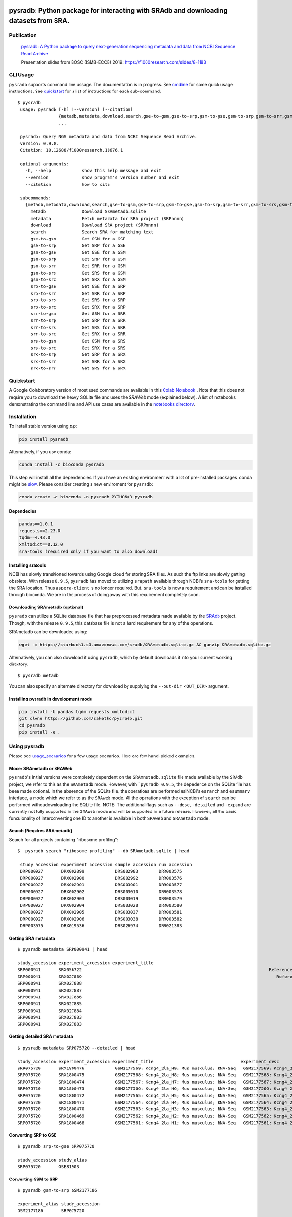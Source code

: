 .. image:: https://raw.githubusercontent.com/saketkc/pysradb/master/docs/_static/pysradb_v3.png
    :target: https://raw.githubusercontent.com/saketkc/pysradb/master/docs/_static/pysradb_v3.png

#####################################################################################
pysradb: Python package for interacting with SRAdb and downloading datasets from SRA.
#####################################################################################






.. image:: https://img.shields.io/pypi/v/pysradb.svg?style=flat-square
    :target: https://pypi.python.org/pypi/pysradb

.. image:: https://img.shields.io/badge/install%20with-bioconda-brightgreen.svg?style=flat-square
    :target: http://bioconda.github.io/recipes/pysradb/README.html

.. image:: https://zenodo.org/badge/159590788.svg
    :target: https://zenodo.org/badge/latestdoi/159590788

.. image:: https://img.shields.io/travis/saketkc/pysradb.svg?style=flat-square
    :target: https://travis-ci.com/saketkc/pysradb


.. image:: https://asciinema.org/a/0C3SjYmPTkkemldprUpdVhiKx.svg
    :target: https://asciinema.org/a/0C3SjYmPTkkemldprUpdVhiKx?speed=5&autoplay=1

***********
Publication
***********

 `pysradb: A Python package to query next-generation sequencing metadata and data from NCBI Sequence Read Archive <https://f1000research.com/articles/8-532/v1>`_


 Presentation slides from BOSC (ISMB-ECCB) 2019: https://f1000research.com/slides/8-1183

*********
CLI Usage
*********

``pysradb`` supports command line ussage. The documentation
is in progress. See  `cmdline <https://github.com/saketkc/pysradb/blob/master/docs/cmdline.rst>`_ for
some quick usage instructions. See `quickstart <https://www.saket-choudhary.me/pysradb/quickstart.html#the-full-list-of-possible-pysradb-operations>`_ for
a list of instructions for each sub-command.


::

   $ pysradb
    usage: pysradb [-h] [--version] [--citation]
                   {metadb,metadata,download,search,gse-to-gsm,gse-to-srp,gsm-to-gse,gsm-to-srp,gsm-to-srr,gsm-to-srs,gsm-to-srx,srp-to-gse,srp-to-srr,srp-to-srs,srp-to-srx,srr-to-gsm,srr-to-srp,srr-to-srs,srr-to-srx,srs-to-gsm,srs-to-srx,srx-to-srp,srx-to-srr,srx-to-srs}
                   ...

    pysradb: Query NGS metadata and data from NCBI Sequence Read Archive.
    version: 0.9.0.
    Citation: 10.12688/f1000research.18676.1

    optional arguments:
      -h, --help            show this help message and exit
      --version             show program's version number and exit
      --citation            how to cite

    subcommands:
      {metadb,metadata,download,search,gse-to-gsm,gse-to-srp,gsm-to-gse,gsm-to-srp,gsm-to-srr,gsm-to-srs,gsm-to-srx,srp-to-gse,srp-to-srr,srp-to-srs,srp-to-srx,srr-to-gsm,srr-to-srp,srr-to-srs,srr-to-srx,srs-to-gsm,srs-to-srx,srx-to-srp,srx-to-srr,srx-to-srs}
        metadb              Download SRAmetadb.sqlite
        metadata            Fetch metadata for SRA project (SRPnnnn)
        download            Download SRA project (SRPnnnn)
        search              Search SRA for matching text
        gse-to-gsm          Get GSM for a GSE
        gse-to-srp          Get SRP for a GSE
        gsm-to-gse          Get GSE for a GSM
        gsm-to-srp          Get SRP for a GSM
        gsm-to-srr          Get SRR for a GSM
        gsm-to-srs          Get SRS for a GSM
        gsm-to-srx          Get SRX for a GSM
        srp-to-gse          Get GSE for a SRP
        srp-to-srr          Get SRR for a SRP
        srp-to-srs          Get SRS for a SRP
        srp-to-srx          Get SRX for a SRP
        srr-to-gsm          Get GSM for a SRR
        srr-to-srp          Get SRP for a SRR
        srr-to-srs          Get SRS for a SRR
        srr-to-srx          Get SRX for a SRR
        srs-to-gsm          Get GSM for a SRS
        srs-to-srx          Get SRX for a SRS
        srx-to-srp          Get SRP for a SRX
        srx-to-srr          Get SRR for a SRX
        srx-to-srs          Get SRS for a SRX


**********
Quickstart
**********

A Google Colaboratory version of most used commands are available in this `Colab Notebook <https://colab.research.google.com/drive/1C60V-jkcNZiaCra_V5iEyFs318jgVoUR>`_ . Note that this does not require you to download the heavy SQLite file and uses the `SRAWeb` mode (explained below).
A list of notebooks demonstrating the command line and API use cases are available in the `notebooks directory <https://github.com/saketkc/pysradb/tree/master/notebooks>`_.

************
Installation
************


To install stable version using `pip`:

.. code-block:: bash

   pip install pysradb

Alternatively, if you use conda:

.. code-block:: bash

   conda install -c bioconda pysradb

This step will install all the dependencies.
If you have an existing environment with a lot of pre-installed packages, conda might be `slow <https://github.com/bioconda/bioconda-recipes/issues/13774>`_.
Please consider creating a new enviroment for ``pysradb``:

.. code-block:: bash

   conda create -c bioconda -n pysradb PYTHON=3 pysradb

Dependecies
===========

.. code-block:: bash

   pandas==1.0.1
   requests==2.23.0
   tqdm==4.43.0
   xmltodict==0.12.0
   sra-tools (required only if you want to also download)

Installing sratools
===================

NCBI has slowly transitioned towards using Google cloud for storing SRA files. As such
the ftp links are slowly getting obsolete. With release ``0.9.5``, ``pysradb`` has
moved to utilizing ``srapath``  available through NCBI's ``sra-tools`` for getting
the SRA location. Thus ``aspera-client`` is no longer required. But, ``sra-tools``
is now a requirement and can be installed through bioconda. We are in the process of
doing away with this requirement completely soon.

Downloading SRAmetadb (optional)
=================================

``pysradb`` can utilize a SQLite database file that has preprocessed metadata made available by the
`SRAdb <https://bmcbioinformatics.biomedcentral.com/articles/10.1186/1471-2105-14-19>`_ project.
Though, with the release ``0.9.5``, this database file is not a hard requirement for any of the operations.


SRAmetadb can be downloaded using:

.. code-block:: bash

   wget -c https://starbuck1.s3.amazonaws.com/sradb/SRAmetadb.sqlite.gz && gunzip SRAmetadb.sqlite.gz

Alternatively, you can also download it using ``pysradb``, which by default downloads it into your
current working directory:


::

    $ pysradb metadb

You can also specify an alternate directory for download by supplying the ``--out-dir <OUT_DIR>`` argument.


Installing pysradb in development mode
======================================

.. code-block:: bash

   pip install -U pandas tqdm requests xmltodict
   git clone https://github.com/saketkc/pysradb.git
   cd pysradb
   pip install -e .



*************
Using pysradb
*************

Please see `usage_scenarios <https://saket-choudhary.me/pysradb/usage_scenarios.html>`_ for a few usage scenarios.
Here are few hand-picked examples.


Mode: SRAmetadb or SRAWeb
=========================

``pysradb``'s initial versions were completely dependent on the ``SRAmnetadb.sqlite`` file made available by the ``SRAdb`` project, we refer to this as the ``SRAmetadb`` mode. However, with ```pysradb 0.9.5``, the depedence on the SQLite file has been made optional. In the abseence of the SQLite file, the operations are performed usiNCBi's ``esrarch`` and ``esummary`` interface, a mode which we refer to as the ``SRAweb`` mode.  All the operations
with the exception of ``search`` can be performed withoudownloading the SQLite file.
NOTE: The additional flags such as ``--desc``, ``-detailed`` and ``-expand`` are currently not fully supported in the ``SRAweb`` mode and will be supported in a future release. However, all the basic funcuionality of interconverting one ID to another is available in both ``SRAweb`` and ``SRAmetadb`` mode.



Search [Requires SRAmetadb]
===========================

Search for all projects containing "ribosome profiling":

::

   $  pysradb search "ribosome profiling" --db SRAmetadb.sqlite | head

    study_accession experiment_accession sample_accession run_accession
    DRP000927       DRX002899            DRS002983        DRR003575
    DRP000927       DRX002900            DRS002992        DRR003576
    DRP000927       DRX002901            DRS003001        DRR003577
    DRP000927       DRX002902            DRS003010        DRR003578
    DRP000927       DRX002903            DRS003019        DRR003579
    DRP000927       DRX002904            DRS003028        DRR003580
    DRP000927       DRX002905            DRS003037        DRR003581
    DRP000927       DRX002906            DRS003038        DRR003582
    DRP003075       DRX019536            DRS026974        DRR021383



Getting SRA metadata
====================

::

    $ pysradb metadata SRP000941 | head

    study_accession experiment_accession experiment_title                                                                                                                 experiment_desc                                                                                                                  organism_taxid  organism_name library_strategy library_source  library_selection sample_accession sample_title instrument                    total_spots total_size    run_accession run_total_spots run_total_bases
    SRP000941       SRX056722                                                                         Reference Epigenome: ChIP-Seq Analysis of H3K27ac in hESC H1 Cells                                                               Reference Epigenome: ChIP-Seq Analysis of H3K27ac in hESC H1 Cells  9606            Homo sapiens       ChIP-Seq           GENOMIC    ChIP            SRS184466                              Illumina HiSeq 2000    26900401     531654480   SRR179707     26900401         807012030
    SRP000941       SRX027889                                                                            Reference Epigenome: ChIP-Seq Analysis of H2AK5ac in hESC Cells                                                                  Reference Epigenome: ChIP-Seq Analysis of H2AK5ac in hESC Cells  9606            Homo sapiens       ChIP-Seq           GENOMIC    ChIP            SRS116481                      Illumina Genome Analyzer II    37528590     779578968   SRR067978     37528590        1351029240
    SRP000941       SRX027888                                                                                     Reference Epigenome: ChIP-Seq Input from hESC H1 Cells                                                                           Reference Epigenome: ChIP-Seq Input from hESC H1 Cells  9606            Homo sapiens       ChIP-Seq           GENOMIC  RANDOM            SRS116483                      Illumina Genome Analyzer II    13603127    3232309537   SRR067977     13603127         489712572
    SRP000941       SRX027887                                                                                     Reference Epigenome: ChIP-Seq Input from hESC H1 Cells                                                                           Reference Epigenome: ChIP-Seq Input from hESC H1 Cells  9606            Homo sapiens       ChIP-Seq           GENOMIC  RANDOM            SRS116562                      Illumina Genome Analyzer II    22430523     506327844   SRR067976     22430523         807498828
    SRP000941       SRX027886                                                                                     Reference Epigenome: ChIP-Seq Input from hESC H1 Cells                                                                           Reference Epigenome: ChIP-Seq Input from hESC H1 Cells  9606            Homo sapiens       ChIP-Seq           GENOMIC  RANDOM            SRS116560                      Illumina Genome Analyzer II    15342951     301720436   SRR067975     15342951         552346236
    SRP000941       SRX027885                                                                                     Reference Epigenome: ChIP-Seq Input from hESC H1 Cells                                                                           Reference Epigenome: ChIP-Seq Input from hESC H1 Cells  9606            Homo sapiens       ChIP-Seq           GENOMIC  RANDOM            SRS116482                      Illumina Genome Analyzer II    39725232     851429082   SRR067974     39725232        1430108352
    SRP000941       SRX027884                                                                                     Reference Epigenome: ChIP-Seq Input from hESC H1 Cells                                                                           Reference Epigenome: ChIP-Seq Input from hESC H1 Cells  9606            Homo sapiens       ChIP-Seq           GENOMIC  RANDOM            SRS116481                      Illumina Genome Analyzer II    32633277     544478483   SRR067973     32633277        1174797972
    SRP000941       SRX027883                                                                                     Reference Epigenome: ChIP-Seq Input from hESC H1 Cells                                                                           Reference Epigenome: ChIP-Seq Input from hESC H1 Cells  9606            Homo sapiens       ChIP-Seq           GENOMIC  RANDOM            SRS004118                      Illumina Genome Analyzer II    22150965    3262293717   SRR067972      9357767         336879612
    SRP000941       SRX027883                                                                                     Reference Epigenome: ChIP-Seq Input from hESC H1 Cells                                                                           Reference Epigenome: ChIP-Seq Input from hESC H1 Cells  9606            Homo sapiens       ChIP-Seq           GENOMIC  RANDOM            SRS004118                      Illumina Genome Analyzer II    22150965    3262293717   SRR067971     12793198         460555128


Getting detailed SRA metadata
=============================

::

    $ pysradb metadata SRP075720 --detailed | head

    study_accession experiment_accession experiment_title                                  experiment_desc                                   organism_taxid  organism_name library_strategy library_source  library_selection sample_accession sample_title instrument           total_spots total_size run_accession run_total_spots run_total_bases
    SRP075720       SRX1800476            GSM2177569: Kcng4_2la_H9; Mus musculus; RNA-Seq   GSM2177569: Kcng4_2la_H9; Mus musculus; RNA-Seq  10090           Mus musculus  RNA-Seq          TRANSCRIPTOMIC  cDNA              SRS1467643                    Illumina HiSeq 2500  2547148      97658407  SRR3587912    2547148         127357400
    SRP075720       SRX1800475            GSM2177568: Kcng4_2la_H8; Mus musculus; RNA-Seq   GSM2177568: Kcng4_2la_H8; Mus musculus; RNA-Seq  10090           Mus musculus  RNA-Seq          TRANSCRIPTOMIC  cDNA              SRS1467642                    Illumina HiSeq 2500  2676053     101904264  SRR3587911    2676053         133802650
    SRP075720       SRX1800474            GSM2177567: Kcng4_2la_H7; Mus musculus; RNA-Seq   GSM2177567: Kcng4_2la_H7; Mus musculus; RNA-Seq  10090           Mus musculus  RNA-Seq          TRANSCRIPTOMIC  cDNA              SRS1467641                    Illumina HiSeq 2500  1603567      61729014  SRR3587910    1603567          80178350
    SRP075720       SRX1800473            GSM2177566: Kcng4_2la_H6; Mus musculus; RNA-Seq   GSM2177566: Kcng4_2la_H6; Mus musculus; RNA-Seq  10090           Mus musculus  RNA-Seq          TRANSCRIPTOMIC  cDNA              SRS1467640                    Illumina HiSeq 2500  2498920      94977329  SRR3587909    2498920         124946000
    SRP075720       SRX1800472            GSM2177565: Kcng4_2la_H5; Mus musculus; RNA-Seq   GSM2177565: Kcng4_2la_H5; Mus musculus; RNA-Seq  10090           Mus musculus  RNA-Seq          TRANSCRIPTOMIC  cDNA              SRS1467639                    Illumina HiSeq 2500  2226670      83473957  SRR3587908    2226670         111333500
    SRP075720       SRX1800471            GSM2177564: Kcng4_2la_H4; Mus musculus; RNA-Seq   GSM2177564: Kcng4_2la_H4; Mus musculus; RNA-Seq  10090           Mus musculus  RNA-Seq          TRANSCRIPTOMIC  cDNA              SRS1467638                    Illumina HiSeq 2500  2269546      87486278  SRR3587907    2269546         113477300
    SRP075720       SRX1800470            GSM2177563: Kcng4_2la_H3; Mus musculus; RNA-Seq   GSM2177563: Kcng4_2la_H3; Mus musculus; RNA-Seq  10090           Mus musculus  RNA-Seq          TRANSCRIPTOMIC  cDNA              SRS1467636                    Illumina HiSeq 2500  2333284      88669838  SRR3587906    2333284         116664200
    SRP075720       SRX1800469            GSM2177562: Kcng4_2la_H2; Mus musculus; RNA-Seq   GSM2177562: Kcng4_2la_H2; Mus musculus; RNA-Seq  10090           Mus musculus  RNA-Seq          TRANSCRIPTOMIC  cDNA              SRS1467637                    Illumina HiSeq 2500  2071159      79689296  SRR3587905    2071159         103557950
    SRP075720       SRX1800468            GSM2177561: Kcng4_2la_H1; Mus musculus; RNA-Seq   GSM2177561: Kcng4_2la_H1; Mus musculus; RNA-Seq  10090           Mus musculus  RNA-Seq          TRANSCRIPTOMIC  cDNA              SRS1467635                    Illumina HiSeq 2500  2321657      89307894  SRR3587904    2321657         116082850



Converting SRP to GSE
=====================

::

    $ pysradb srp-to-gse SRP075720

    study_accession study_alias
    SRP075720       GSE81903


Converting GSM to SRP
=====================

::

    $ pysradb gsm-to-srp GSM2177186

    experiment_alias study_accession
    GSM2177186       SRP075720


Converting GSM to GSE
=====================

::

    $ pysradb gsm-to-gse GSM2177186

    experiment_alias study_alias
    GSM2177186       GSE81903


Converting GSM to SRX
=====================

::

    $ pysradb gsm-to-srx GSM2177186

    experiment_alias experiment_accession
    GSM2177186       SRX1800089


Converting GSM to SRR
=====================

::

    $ pysradb gsm-to-srr GSM2177186

    experiment_alias run_accession
    GSM2177186       SRR3587529



Downloading entire project
==========================

``pysradb`` makes it super easy to download datasets from SRA.

::

    $ pysradb download --out-dir ./pysradb_downloads -p SRP063852

Downloads are organized by ``SRP/SRX/SRR`` mimicking the hiererachy of SRA projects.


Downloading only certain samples of interest
============================================

::

    $ pysradb metadata SRP000941 --detailed | grep 'study\|RNA-Seq' | pysradb download

This will download all ``RNA-seq`` samples coming from this project.

**************
Demo Notebooks
**************

These notebooks document all the possible features of `pysradb`:

1. `Python API <https://colab.research.google.com/github/saketkc/pysradb/blob/master/notebooks/01.Python-API_demo.ipynb>`_
2. `Downloading datasets from SRA - command line <https://colab.research.google.com/github/saketkc/pysradb/blob/master/notebooks/02.Commandline_download.ipynb>`_
3. `Parallely download multiple datasets - Python API <https://colab.research.google.com/github/saketkc/pysradb/blob/master/notebooks/03.ParallelDownload.ipynb>`_
4. `Converting SRA-to-fastq - command line (requires conda) <https://colab.research.google.com/github/saketkc/pysradb/blob/master/notebooks/04.SRA_to_fastq_conda.ipynb>`_
5. `Downloading subsets of a project - Python API <https://colab.research.google.com/github/saketkc/pysradb/blob/master/notebooks/05.Downloading_subsets_of_a_project.ipynb>`_



********
Citation
********

Choudhary, Saket. "pysradb: A Python Package to Query next-Generation Sequencing Metadata and Data from NCBI Sequence Read Archive." F1000Research, vol. 8, F1000 (Faculty of 1000 Ltd), Apr. 2019, p. 532 (https://f1000research.com/articles/8-532/v1)

::

    @article{Choudhary2019,
    doi = {10.12688/f1000research.18676.1},
    url = {https://doi.org/10.12688/f1000research.18676.1},
    year = {2019},
    month = apr,
    publisher = {F1000 (Faculty of 1000 Ltd)},
    volume = {8},
    pages = {532},
    author = {Saket Choudhary},
    title = {pysradb: A {P}ython package to query next-generation sequencing metadata and data from {NCBI} {S}equence {R}ead {A}rchive},
    journal = {F1000Research}
    }


Zenodo archive: https://zenodo.org/badge/latestdoi/159590788

Zenodo DOI: 10.5281/zenodo.2306881


* Free software: BSD license
* Documentation: https://saketkc.github.io/pysradb
